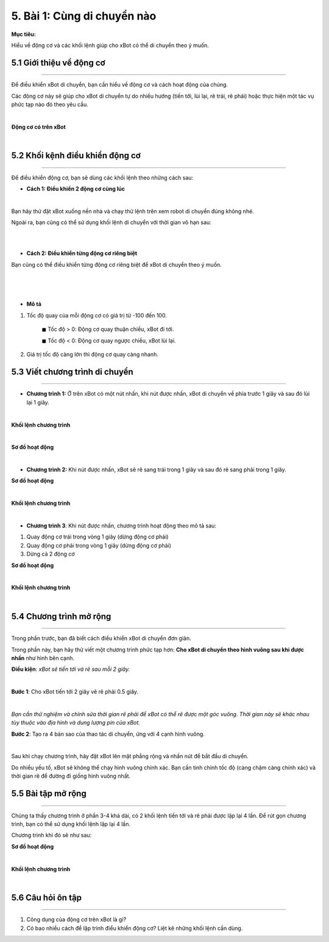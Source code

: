 5. Bài 1: Cùng di chuyển nào
====================================

**Mục tiêu:**

Hiểu về động cơ và các khối lệnh giúp cho xBot có thể di chuyển theo ý muốn.

5.1 Giới thiệu về động cơ
-----------------
-----------------

Để điều khiển xBot di chuyển, bạn cần hiểu về động cơ và cách hoạt động của chúng. 

Các động cơ này sẽ giúp cho xBot di chuyển tự do nhiều hướng (tiến tới, lùi lại, rẽ trái, rẽ phải) hoặc thực hiện một tác vụ phức tạp nào đó theo yêu cầu.

.. image:: images/xbot_bai_1.1.png
    :width: 600px
    :align: center
|   
**Động cơ có trên xBot**

.. image:: images/xbot_bai_1.2.png
    :width: 700px
    :align: center
| 


5.2 Khối kệnh điều khiển động cơ
---------------------
---------------------

Để điều khiển động cơ, bạn sẽ dùng các khối lệnh theo những cách sau:

- **Cách 1: Điều khiển 2 động cơ cùng lúc**

.. image:: images/xbot_bai_1.3.png
    :width: 700px
    :align: center
|   
Bạn hãy thử đặt xBot xuống nền nhà và chạy thử lệnh trên xem robot di chuyển đúng không nhé.

Ngoài ra, bạn cũng có thể sử dụng khối lệnh di chuyển với thời gian vô hạn sau:

.. image:: images/xbot_bai_1.4.png
    :width: 700px
    :align: center
| 
.. image:: images/xbot_bai_1.5.png
    :width: 700px
    :align: center
| 

- **Cách 2: Điều khiển từng động cơ riêng biệt**

Bạn cũng có thể điều khiển từng động cơ riêng biệt để xBot di chuyển theo ý muốn.

.. image:: images/xbot_bai_1.6.png
    :width: 700px
    :align: center
|   
.. image:: images/xbot_bai_1.7.png
    :width: 700px
    :align: center
| 
.. image:: images/xbot_bai_1.8.png
    :width: 700px
    :align: center
| 

- **Mô tả**

1. Tốc độ quay của mỗi động cơ có giá trị từ -100 đến 100. 

    ◼ Tốc độ > 0: Động cơ quay thuận chiều, xBot đi tới.

    ◼ Tốc độ < 0: Động cơ quay ngược chiều, xBot lùi lại.

2. Giá trị tốc độ càng lớn thì động cơ quay càng nhanh.


5.3 Viết chương trình di chuyển
-----------------------
-----------------------

- **Chương trình 1:** Ở trên xBot có một nút nhấn, khi nút được nhấn, xBot di chuyển về phía trước 1 giây và sau đó lùi lại 1 giây. 

.. image:: images/xbot_bai_1.10.png
    :width: 500px
    :align: center
| 
**Khối lệnh chương trình**

.. image:: images/xbot_bai_1.11.png
    :width: 600px
    :align: center
| 
**Sơ đồ hoạt động**

.. image:: images/xbot_bai_1.12.png
    :width: 500px
    :align: center
|  


- **Chương trình 2:** Khi nút được nhấn, xBot sẽ rẽ sang trái trong 1 giây và sau đó rẽ sang phải trong 1 giây.

**Sơ đồ hoạt động**

.. image:: images/xbot_bai_1.13.png
    :width: 200px
    :align: center
|  
**Khối lệnh chương trình**

.. image:: images/xbot_bai_1.14.png
    :width: 600px
    :align: center
|  
- **Chương trình 3**: Khi nút được nhấn, chương trình hoạt động theo mô tả sau:

1. Quay động cơ trái trong vòng 1 giây (dừng động cơ phải)

2. Quay động cơ phải trong vòng 1 giây (dừng động cơ phải)

3. Dừng cả 2 động cơ

  
**Sơ đồ hoạt động**

.. image:: images/xbot_bai_1.15.png
    :width: 200px
    :align: center
|    
**Khối lệnh chương trình**

.. image:: images/xbot_bai_1.16.png
    :width: 600px
    :align: center
| 


5.4 Chương trình mở rộng
----------------------
----------------------

Trong phần trước, bạn đã biết cách điều khiển xBot di chuyển đơn giản. 

Trong phần này, bạn hãy thử viết một chương trình phức tạp hơn: **Cho xBot di chuyển theo hình vuông sau khi được nhấn** như hình bên cạnh.

**Điều kiện**: *xBot sẽ tiến tới và rẽ sau mỗi 2 giây.*

.. image:: images/xbot_bai_1.17.png
    :width: 200px
    :align: center
|    
**Bước 1**: Cho xBot tiến tới 2 giây vẽ rẽ phải 0.5 giây.

.. image:: images/xbot_bai_1.18.png
    :width: 600px
    :align: center
| 
*Bạn cần thử nghiệm và chỉnh sửa thời gian rẽ phải để xBot có thể rẽ được một góc vuông. Thời gian này sẽ khác nhau tùy thuộc vào địa hình và dung lượng pin của xBot.*

**Bước 2**: Tạo ra 4 bản sao của thao tác di chuyển, ứng với 4 cạnh hình vuông.

.. image:: images/xbot_bai_1.19.png
    :width: 600px
    :align: center
|   
Sau khi chạy chương trình, hãy đặt xBot lên mặt phẳng rộng và nhấn nút để bắt đầu di chuyển.

Do nhiều yếu tố, xBot sẽ không thể chạy hình vuông chính xác. Bạn cần tinh chỉnh tốc độ (càng chậm càng chính xác) và thời gian rẽ để đường đi giống hình vuông nhất.

5.5 Bài tập mở rộng
-------------------
--------------------

Chúng ta thấy chương trình ở phần 3-4 khá dài, có 2 khối lệnh tiến tới và rẽ phải được lặp lại 4 lần. Để rút gọn chương trình, bạn có thể sử dụng khối lệnh lặp lại 4 lần.

Chương trình khi đó sẽ như sau:

**Sơ đồ hoạt động**

.. image:: images/xbot_bai_1.20.png
    :width: 200px
    :align: center
| 
**Khối lệnh chương trình**

.. image:: images/xbot_bai_1.21.png
    :width: 600px
    :align: center
|  


5.6 Câu hỏi ôn tập
-----------------
----------------

1. Công dụng của động cơ trên xBot là gì?

2. Có bao nhiều cách để lập trình điểu khiển động cơ? Liệt kê những khối lệnh cần dùng.
